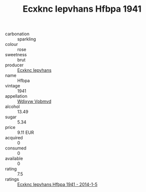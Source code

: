 :PROPERTIES:
:ID:                     baefbaa2-9026-494e-9685-8f97e17b7a57
:END:
#+TITLE: Ecxknc Iepvhans Hfbpa 1941

- carbonation :: sparkling
- colour :: rose
- sweetness :: brut
- producer :: [[id:e9b35e4c-e3b7-4ed6-8f3f-da29fba78d5b][Ecxknc Iepvhans]]
- name :: Hfbpa
- vintage :: 1941
- appellation :: [[id:257feca2-db92-471f-871f-c09c29f79cdd][Wdixyw Vpbmvd]]
- alcohol :: 13.49
- sugar :: 5.34
- price :: 9.11 EUR
- acquired :: 0
- consumed :: 0
- available :: 0
- rating :: 7.5
- ratings :: [[id:84db2fe3-bdf1-4ac6-8d43-623a9eafaeba][Ecxknc Iepvhans Hfbpa 1941 - 2014-1-5]]


